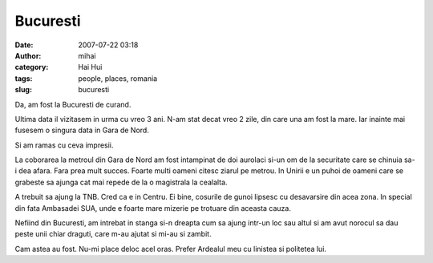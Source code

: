 Bucuresti
#########
:date: 2007-07-22 03:18
:author: mihai
:category: Hai Hui
:tags: people, places, romania
:slug: bucuresti

Da, am fost la Bucuresti de curand.

Ultima data il vizitasem in urma cu vreo 3 ani. N-am stat decat vreo 2
zile, din care una am fost la mare. Iar inainte mai fusesem o singura
data in Gara de Nord.

Si am ramas cu ceva impresii.

La coborarea la metroul din Gara de Nord am fost intampinat de doi
aurolaci si-un om de la securitate care se chinuia sa-i dea afara. Fara
prea mult succes. Foarte multi oameni citesc ziarul pe metrou. In Unirii
e un puhoi de oameni care se grabeste sa ajunga cat mai repede de la o
magistrala la cealalta.

A trebuit sa ajung la TNB. Cred ca e in Centru. Ei bine, cosurile de
gunoi lipsesc cu desavarsire din acea zona. In special din fata
Ambasadei SUA, unde e foarte mare mizerie pe trotuare din aceasta cauza.

Nefiind din Bucuresti, am intrebat in stanga si-n dreapta cum sa ajung
intr-un loc sau altul si am avut norocul sa dau peste unii chiar
draguti, care m-au ajutat si mi-au si zambit.

Cam astea au fost. Nu-mi place deloc acel oras. Prefer Ardealul meu cu
linistea si politetea lui.
